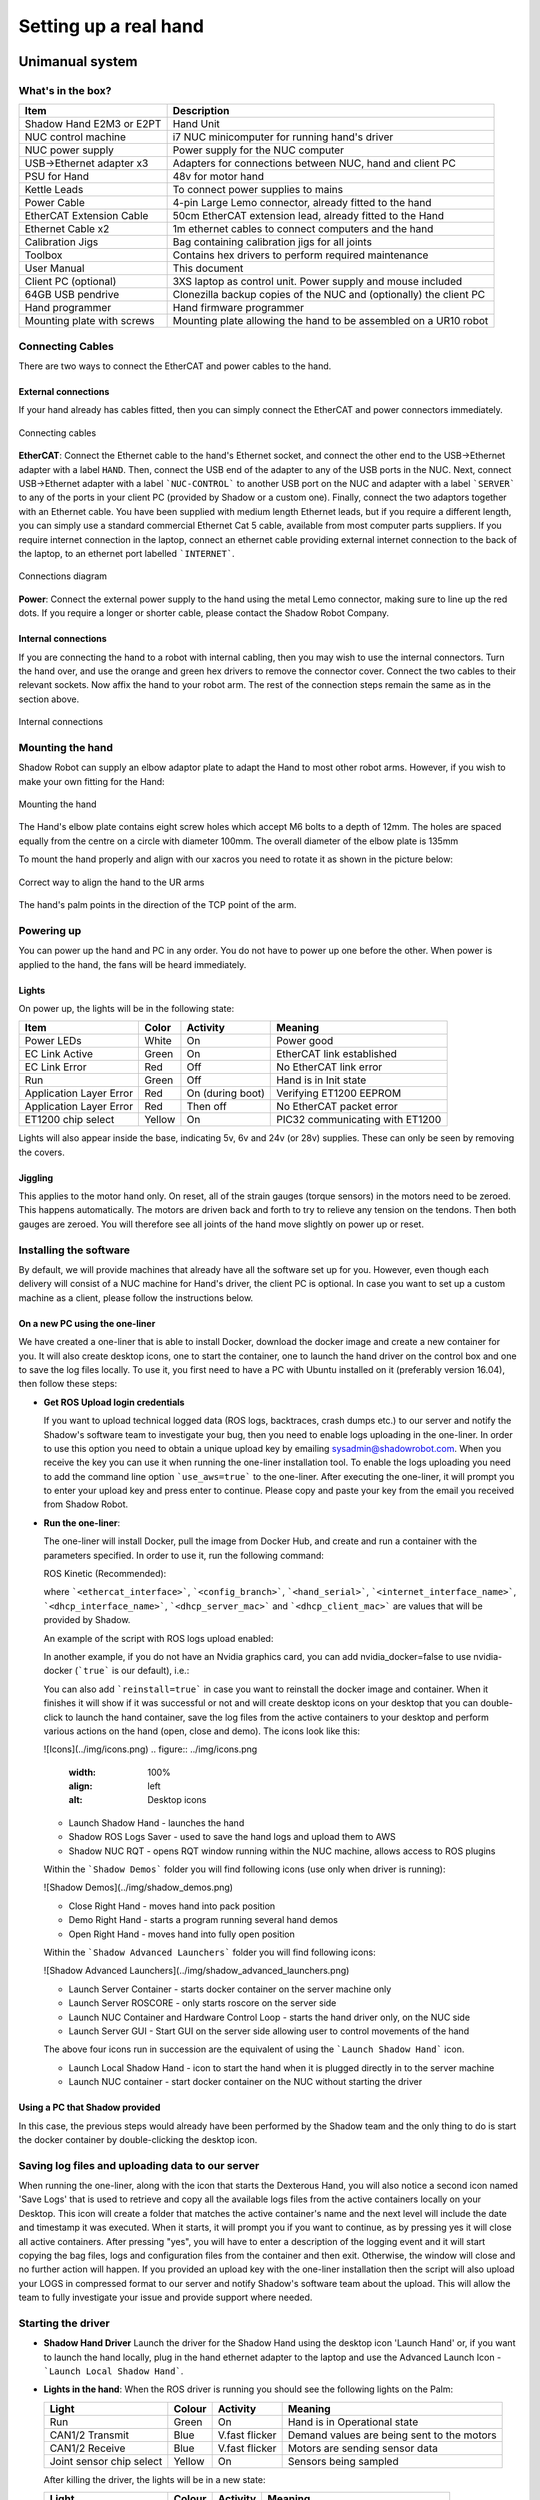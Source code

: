 -----------------------
Setting up a real hand
-----------------------

Unimanual system
================

What's in the box?
------------------

=============================   ==================================================================
Item                            Description
=============================   ==================================================================
Shadow Hand E2M3 or E2PT        Hand Unit
NUC control machine             i7 NUC minicomputer for running hand's driver
NUC power supply                Power supply for the NUC computer
USB->Ethernet adapter x3        Adapters for connections between NUC, hand and client PC
PSU for Hand                    48v for motor hand
Kettle Leads                    To connect power supplies to mains
Power Cable                     4-pin Large Lemo connector, already fitted to the hand
EtherCAT Extension Cable        50cm EtherCAT extension lead, already fitted to the Hand
Ethernet Cable x2               1m ethernet cables to connect computers and the hand
Calibration Jigs                Bag containing calibration jigs for all joints
Toolbox                         Contains hex drivers to perform required maintenance
User Manual                     This document
Client PC (optional)            3XS laptop as control unit. Power supply and mouse included
64GB USB pendrive               Clonezilla backup copies of the NUC and (optionally) the client PC
Hand programmer                 Hand firmware programmer
Mounting plate with screws      Mounting plate allowing the hand to be assembled on a UR10 robot
=============================   ==================================================================

Connecting Cables
------------------
There are two ways to connect the EtherCAT and power cables to the hand.

External connections
^^^^^^^^^^^^^^^^^^^^
If your hand already has cables fitted, then you can simply connect the EtherCAT and power connectors immediately.

.. figure:: ../img/connecting_cables_external.png
    :width: 80%
    :align: center
    :alt: Connecting cables

    Connecting cables

**EtherCAT**: Connect the Ethernet cable to the hand's Ethernet socket, and connect the other end to the USB->Ethernet adapter with a label ``HAND``. Then, connect the USB end of the adapter to any of the USB ports in the NUC. Next, connect USB->Ethernet adapter with a label ```NUC-CONTROL``` to another USB port on the NUC and adapter with a label ```SERVER``` to any of the ports in your client PC (provided by Shadow or a custom one). Finally, connect the two adaptors together with an Ethernet cable.
You have been supplied with medium length Ethernet leads, but if you require a different length, you can simply use a standard commercial Ethernet Cat 5 cable, available from most computer parts suppliers. If you require internet connection in the laptop, connect an ethernet cable providing external internet connection to the back of the laptop, to an ethernet port labelled ```INTERNET```.

.. figure:: ../img/hand_connections_diagram.png
    :width: 100%
    :align: center
    :alt: Connections diagram

    Connections diagram

**Power**: Connect the external power supply to the hand using the metal Lemo connector, making sure to line up the red dots. If you require a longer or shorter cable, please contact the Shadow Robot Company.

Internal connections
^^^^^^^^^^^^^^^^^^^^
If you are connecting the hand to a robot with internal cabling, then you may wish to use the internal connectors.
Turn the hand over, and use the orange and green hex drivers to remove the connector cover. Connect the two cables to their relevant sockets. Now affix the hand to your robot arm. The rest of the connection steps remain the same as in the section above.

.. figure:: ../img/connecting_cables_internal.png
    :width: 80%
    :align: center
    :alt: Internal connections

    Internal connections

Mounting the hand
-----------------
Shadow Robot can supply an elbow adaptor plate to adapt the Hand to most other robot arms. However, if you wish to make your own fitting for the Hand:

.. figure:: ../img/mounting_hand.png
    :width: 80%
    :align: center
    :alt: Mounting the hand

    Mounting the hand


The Hand's elbow plate contains eight screw holes which accept M6 bolts to a depth of 12mm. The holes are spaced equally from the centre on a circle with diameter 100mm. The overall diameter of the elbow plate is 135mm

To mount the hand properly and align with our xacros you need to rotate it as shown in the picture below:


.. figure:: ../img/arm_hand.png
    :width: 100%
    :align: center
    :alt: Aligning the hand

    Correct way to align the hand to the UR arms

The hand's palm points in the direction of the TCP point of the arm. 

Powering up
-----------
You can power up the hand and PC in any order. You do not have to power up one before the other. When power is applied to the hand, the fans will be heard immediately.

Lights
^^^^^^

On power up, the lights will be in the following state:

=======================   =============       ================    =================================
Item                      Color               Activity            Meaning
=======================   =============       ================    =================================
Power LEDs                White               On                  Power good
EC Link Active            Green               On                  EtherCAT link established
EC Link Error             Red                 Off                 No EtherCAT link error
Run                       Green               Off                 Hand is in Init state
Application Layer Error   Red                 On (during boot)    Verifying ET1200 EEPROM
Application Layer Error   Red                 Then off            No EtherCAT packet error
ET1200 chip select        Yellow              On                  PIC32 communicating with ET1200
=======================   =============       ================    =================================

Lights will also appear inside the base, indicating 5v, 6v and 24v (or 28v) supplies. These can only be seen by removing the covers.

Jiggling
^^^^^^^^

This applies to the motor hand only. On reset, all of the strain gauges (torque sensors) in the
motors need to be zeroed. This happens automatically. The motors are driven back and forth
to try to relieve any tension on the tendons. Then both gauges are zeroed. You will therefore
see all joints of the hand move slightly on power up or reset.

Installing the software
-----------------------
By default, we will provide machines that already have all the software set up for you. However, even though each delivery will consist of a NUC machine for Hand's driver, the client PC is optional. In case you want to set up a custom machine as a client, please follow the instructions below.

On a new PC using the one-liner
^^^^^^^^^^^^^^^^^^^^^^^^^^^^^^^^
We have created a one-liner that is able to install Docker, download the docker image and create a new container for you. It will also create desktop icons, one to start the container, one to launch the hand driver on the control box and one to save the log files locally. To use it, you first need to have a PC with Ubuntu installed on it (preferably version 16.04), then follow these steps:

* **Get ROS Upload login credentials**

  If you want to upload technical logged data (ROS logs, backtraces, crash dumps etc.) to our server and notify the Shadow's software team to investigate your bug, then you need to enable logs uploading in the one-liner. In order to use this option you need to obtain a unique upload key by emailing sysadmin@shadowrobot.com. When you receive the key you can use it when running the one-liner installation tool. To enable the logs uploading you need to add the command line option ```use_aws=true``` to the one-liner.
  After executing the one-liner, it will prompt you to enter your upload key and press enter to continue. Please copy and paste your key from the email you received from Shadow Robot.

* **Run the one-liner**:

  The one-liner will install Docker, pull the image from Docker Hub, and create and run a container with the parameters specified. In order to use it, run the following command:

  ROS Kinetic (Recommended):

  .. prompt:: bash $

     bash <(curl -Ls bit.ly/run-aurora) server_and_nuc_deploy --read-secure sudo_password ethercat_interface=<ethercat_interface> config_branch=<config_branch> product=hand_e reinstall=true hand_serial=<hand_serial> internet_interface_name=<internet_interface_name> dhcp_interface_name=<dhcp_interface_name> dhcp_server_mac=<dhcp_server_mac> dhcp_client_mac=<dhcp_client_mac> upgrade_check=true launch_hand=true

  where ```<ethercat_interface>```, ```<config_branch>```, ```<hand_serial>```, ```<internet_interface_name>```, ```<dhcp_interface_name>```, ```<dhcp_server_mac>``` and ```<dhcp_client_mac>``` are values that will be provided by Shadow.

  An example of the script with ROS logs upload enabled:

  .. prompt:: bash $

     bash <(curl -Ls bit.ly/run-aurora) server_and_nuc_deploy --read-secure sudo_password,customer_key ethercat_interface=enx000ec6511588 config_branch=shadowrobot_200117 product=hand_e reinstall=true use_aws=true hand_serial=2378 internet_interface_name=enp8s0f1 dhcp_interface_name=enx000ec653b3bc dhcp_server_mac="00:0e:c6:53:b3:bc" dhcp_client_mac="00:0e:c6:53:b4:35" upgrade_check=true launch_hand=true

  In another example, if you do not have an Nvidia graphics card, you can add nvidia_docker=false to use nvidia-docker (```true``` is our default), i.e.:

  .. prompt:: bash $

     bash <(curl -Ls bit.ly/run-aurora) server_and_nuc_deploy --read-secure sudo_password,customer_key ethercat_interface=enx000ec6511588 config_branch=shadowrobot_200117 product=hand_e reinstall=true use_aws=true hand_serial=2378 internet_interface_name=enp8s0f1 dhcp_interface_name=enx000ec653b3bc dhcp_server_mac="00:0e:c6:53:b3:bc" dhcp_client_mac="00:0e:c6:53:b4:35" upgrade_check=true launch_hand=true nvidia_docker=false

  You can also add ```reinstall=true``` in case you want to reinstall the docker image and container. When it finishes it will show if it was successful or not
  and will create desktop icons on your desktop that you can double-click to launch the hand container, save the log files from the active containers to your desktop and perform various actions on the hand (open, close and demo).
  The icons look like this:

  ![Icons](../img/icons.png)
  .. figure:: ../img/icons.png
    :width: 100%
    :align: left
    :alt: Desktop icons

  - Launch Shadow Hand - launches the hand
  - Shadow ROS Logs Saver - used to save the hand logs and upload them to AWS
  - Shadow NUC RQT - opens RQT window running within the NUC machine, allows access to ROS plugins

  Within the ```Shadow Demos``` folder you will find following icons (use only when driver is running):

  ![Shadow Demos](../img/shadow_demos.png)

  - Close Right Hand - moves hand into pack position
  - Demo Right Hand - starts a program running several hand demos
  - Open Right Hand - moves hand into fully open position

  Within the ```Shadow Advanced Launchers``` folder you will find following icons:

  ![Shadow Advanced Launchers](../img/shadow_advanced_launchers.png)

  - Launch Server Container - starts docker container on the server machine only
  - Launch Server ROSCORE - only starts roscore on the server side
  - Launch NUC Container and Hardware Control Loop - starts the hand driver only, on the NUC side
  - Launch Server GUI - Start GUI on the server side allowing user to control movements of the hand

  The above four icons run in succession are the equivalent of using the ```Launch Shadow Hand``` icon.

  - Launch Local Shadow Hand - icon to start the hand when it is plugged directly in to the server machine
  - Launch NUC container - start docker container on the NUC without starting the driver

Using a PC that Shadow provided
^^^^^^^^^^^^^^^^^^^^^^^^^^^^^^^
In this case, the previous steps would already have been performed by the Shadow team and the only thing to do is start the docker container by double-clicking the desktop icon.

Saving log files and uploading data to our server
--------------------------------------------------
When running the one-liner, along with the icon that starts the Dexterous Hand, you will also notice a second icon named 'Save Logs' that is used to retrieve and copy all the available logs files from the active containers locally on your Desktop. This icon will create a folder that matches the active container's name and the next level will include the date and timestamp it was executed. When it starts, it will prompt you if you want to continue, as by pressing yes it will close all active containers. After pressing "yes", you will have to enter a description of the logging event and it will start copying the bag files, logs and configuration files from the container and then exit. Otherwise, the window will close and no further action will happen. If you provided an upload key with the one-liner installation then the script will also upload your LOGS in compressed format to our server and notify Shadow's software team about the upload. This will allow the team to fully investigate your issue and provide support where needed.

Starting the driver
-------------------

* **Shadow Hand Driver**
  Launch the driver for the Shadow Hand using the desktop icon 'Launch Hand' or, if you want to launch the hand locally, plug in the hand ethernet adapter to the laptop and use the Advanced Launch Icon - ```Launch Local Shadow Hand```.

* **Lights in the hand**:
  When the ROS driver is running you should see the following lights on the Palm:

  ========================   =============       ================    =================================
  Light                      Colour              Activity            Meaning
  ========================   =============       ================    =================================
  Run                        Green               On                  Hand is in Operational state
  CAN1/2 Transmit            Blue                V.fast flicker      Demand values are being sent to the motors
  CAN1/2 Receive             Blue                V.fast flicker      Motors are sending sensor data
  Joint sensor chip select   Yellow              On                  Sensors being sampled
  ========================   =============       ================    =================================

  After killing the driver, the lights will be in a new state:

  ========================   =============       ================    =================================
  Light                      Colour              Activity            Meaning
  ========================   =============       ================    =================================
  Run                        Green               Blinking            Hand is in Pre-Operational state
  CAN1/2 Transmit            Blue                Off                 No messages transmitted on CAN 1/2
  CAN1/2 Receive             Blue                Off                 No messages received on CAN 1/2
  Joint sensor chip select   Yellow              Off                 Sensors not being sampled
  ========================   =============       ================    =================================

Bimanual system
================

What's in the box?
------------------

=============================   ==================================================================
Item                            Description
=============================   ==================================================================
2 Shadow Hand E2M3 or E2PT      2 Hand Units
2 NUC control machines          i7 NUC minicomputers for running hand's driver
2 NUC power supplies            2 power supplies for the NUC computer
USB->Ethernet adapter x3        Adapters for connections between NUC, hand and client PC
PSU for Hand                    48v for motor hand
Kettle Leads                    To connect power supplies to mains
Power Cable                     4-pin Large Lemo connector, already fitted to the hand
EtherCAT Extension Cable        50cm EtherCAT extension lead, already fitted to the Hand
Ethernet Cable x2               1m ethernet cables to connect computers and the hand
Calibration Jigs                Bag containing calibration jigs for all joints
Toolbox                         Contains hex drivers to perform required maintenance
User Manual                     This document
Client PC (optional)            3XS laptop as control unit. Power supply and mouse included
64GB USB pendrive               Clonezilla backup copies of the NUC and (optionally) the client PC
Hand programmer                 Hand firmware programmer
Mounting plate with screws      Mounting plate allowing the hand to be assembled on a UR10 robot
=============================   ==================================================================